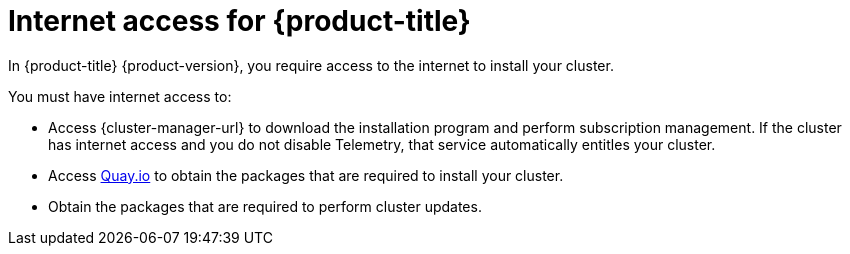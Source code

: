 // Module included in the following assemblies:
//
// * installing/installing_alibaba/installing-alibaba-network-customizations.adoc
// * installing/installing_alibaba/installing-alibaba-vpc.adoc
// * installing/installing_bare_metal/installing-bare-metal-network-customizations.adoc
// * installing/installing_bare_metal/installing-bare-metal.adoc
// * installing/installing_bare_metal/installing-restricted-networks-bare-metal.adoc
// * installing/installing_vsphere/installing-vsphere-installer-provisioned-customizations.adoc
// * installing/installing_vsphere/installing-vsphere-installer-provisioned-network-customizations.adoc
// * installing/installing_vsphere/installing-restricted-networks-installer-provisioned-vsphere.adoc
// * installing/installing_vsphere/installing-vsphere-installer-provisioned.adoc
// * installing/installing_vsphere/installing-vsphere.adoc
// * installing/installing_vsphere/installing-vsphere-network-customizations.adoc
// * installing/installing_vsphere/installing-restricted-networks-vsphere.adoc
// * installing/installing_platform_agnostic/installing-platform-agnostic.adoc
// * installing/installing_ibm_cloud_public/installing-ibm-cloud-customizations.adoc
// * installing/installing_ibm_cloud_public/installing-ibm-cloud-network-customizations.adoc
// * installing/installing_ibm_cloud_public/installing-ibm-cloud-vpc.adoc
// * installing/installing_ibm_cloud_public/installing-ibm-cloud-private.adoc
// * installing/installing_ibm_z/installing-restricted-networks-ibm-z-kvm.adoc
// * installing/installing_ibm_z/installing-ibm-z-kvm.adoc
// * installing/installing_ibm_z/installing-restricted-networks-ibm-z.adoc
// * installing/installing_ibm_z/installing-ibm-z.adoc
// * installing/installing_azure/installing-azure-vnet.adoc
// * installing/installing_azure/installing-azure-user-infra.adoc
// * installing/installing_azure_stack_hub/installing-azure-stack-hub-default.adoc
// * installing/installing_azure_stack_hub/installing-azure-stack-hub-user-infra.adoc
// * installing/installing_azure/installing-azure-default.adoc
// * installing/installing_azure/installing-azure-network-customizations.adoc
// * installing/installing_azure/installing-azure-government-region.adoc
// * installing/installing_azure/installing-azure-customizations.adoc
// * installing/installing_azure/installing-azure-private.adoc
// * installing/installing_rhv/installing-rhv-customizations.adoc
// * installing/installing_rhv/installing-rhv-user-infra.adoc
// * installing/installing_rhv/installing-rhv-restricted-network.adoc
// * installing/installing_rhv/installing-rhv-default.adoc
// * installing/installing_aws/installing-aws-network-customizations.adoc
// * installing/installing_aws/installing-aws-user-infra.adoc
// * installing/installing_aws/installing-restricted-networks-aws.adoc
// * installing/installing_aws/installing-aws-customizations.adoc
// * installing/installing_aws/installing-aws-private.adoc
// * installing/installing_aws/installing-restricted-networks-aws-installer-provisioned.adoc
// * installing/installing_aws/installing-aws-default.adoc
// * installing/installing_aws/installing-aws-vpc.adoc
// * installing/installing_aws/installing-aws-government-region.adoc
// * installing/installing_aws/installing-aws-secret-region.adoc
// * installing/installing_aws/installing-aws-china-region.adoc
// * installing/installing_aws/installing-aws-outposts-remote-workers.adoc
// * installing/installing_openstack/installing-openstack-installer-kuryr.adoc
// * installing/installing_openstack/installing-openstack-installer-restricted.adoc
// * installing/installing_openstack/installing-openstack-user.adoc
// * installing/installing_openstack/installing-openstack-user-sr-iov-kuryr.adoc
// * installing/installing_openstack/installing-openstack-user-sr-iov.adoc
// * installing/installing_openstack/installing-openstack-installer-custom.adoc
// * installing/installing_openstack/installing-openstack-user-kuryr.adoc
// * installing/installing_openstack/installing-openstack-installer.adoc
// * installing/installing_openstack/installing-openstack-installer-sr-iov.adoc
// * installing/installing_gcp/installing-gcp-customizations.adoc
// * installing/installing_gcp/installing-restricted-networks-gcp.adoc
// * installing/installing_gcp/installing-gcp-private.adoc
// * installing/installing_gcp/installing-gcp-user-infra-vpc.adoc
// * installing/installing_gcp/installing-restricted-networks-gcp-installer-provisioned.adoc
// * installing/installing_gcp/installing-gcp-user-infra.adoc
// * installing/installing_gcp/installing-gcp-default.adoc
// * installing/installing_gcp/installing-gcp-vpc.adoc
// * installing/installing_gcp/installing-gcp-network-customizations.adoc
// * installing/installing_ibm_power/installing-ibm-power.adoc
// * installing/installing_ibm_power/installing-restricted-networks-ibm-power.adoc
// * installing/installing_ibm_powervs/installing-ibm-power-vs-private-cluster.adoc
// * installing/installing_ibm_powervs/installing-restricted-networks-ibm-power-vs.adoc
// * installing/installing_ibm_powervs/installing-ibm-powervs-vpc.adoc
// * installing/installing_azure_stack_hub/installing-azure-stack-hub-network-customizations.adoc
// * architecture/architecture.adoc
// * installing/installing_nutanix/installing-nutanix-installer-provisioned.adoc

ifeval::["{context}" == "installing-restricted-networks-bare-metal"]
:restricted:
endif::[]
ifeval::["{context}" == "installing-restricted-networks-gcp-installer-provisioned"]
:restricted:
endif::[]
ifeval::["{context}" == "installing-restricted-networks-vsphere"]
:restricted:
endif::[]
ifeval::["{context}" == "installing-restricted-networks-installer-provisioned-vsphere"]
:restricted:
endif::[]
ifeval::["{context}" == "installing-restricted-networks-aws-installer-provisioned"]
:restricted:
endif::[]
ifeval::["{context}" == "installing-restricted-networks-aws"]
:restricted:
endif::[]
ifeval::["{context}" == "installing-rhv-restricted-network"]
:restricted:
endif::[]
ifeval::["{context}" == "installing-openstack-installer-restricted"]
:restricted:
endif::[]
ifeval::["{context}" == "installing-restricted-networks-ibm-z"]
:restricted:
endif::[]
ifeval::["{context}" == "installing-restricted-networks-ibm-z-kvm"]
:restricted:
endif::[]
ifeval::["{context}" == "installing-restricted-networks-ibm-power"]
:restricted:
endif::[]
ifeval::["{context}" == "installing-restricted-networks-ibm-power-vs"]
:restricted:
endif::[]
ifeval::["{context}" == "installing-restricted-networks-gcp"]
:restricted:
endif::[]

:_content-type: CONCEPT
[id="cluster-entitlements_{context}"]
ifndef::openshift-origin[]
= Internet access for {product-title}

In {product-title} {product-version}, you require access to the internet to
ifndef::restricted[]
install
endif::restricted[]
ifdef::restricted[]
obtain the images that are necessary to install
endif::restricted[]
your cluster.

You must have internet access to:

* Access {cluster-manager-url} to download the installation program and perform subscription management. If the cluster has internet access and you do not disable Telemetry, that service automatically entitles your cluster.
* Access link:http://quay.io[Quay.io] to obtain the packages that are required to install your cluster.
* Obtain the packages that are required to perform cluster updates.
ifdef::openshift-enterprise,openshift-webscale[]

ifndef::restricted[]
[IMPORTANT]
====
If your cluster cannot have direct internet access, you can perform a restricted network installation on some types of infrastructure that you provision. During that process, you download the required content and use it to populate a mirror registry with the installation packages. With some installation types, the environment that you install your cluster in will not require internet access. Before you update the cluster, you update the content of the mirror registry.
====
endif::restricted[]

endif::openshift-enterprise,openshift-webscale[]
endif::openshift-origin[]

ifeval::["{context}" == "installing-restricted-networks-bare-metal"]
:!restricted:
endif::[]
ifeval::["{context}" == "installing-restricted-networks-gcp-installer-provisioned"]
:!restricted:
endif::[]
ifeval::["{context}" == "installing-restricted-networks-vsphere"]
:!restricted:
endif::[]
ifeval::["{context}" == "installing-restricted-networks-installer-provisioned-vsphere"]
:!restricted:
endif::[]
ifeval::["{context}" == "installing-restricted-networks-aws-installer-provisioned"]
:!restricted:
endif::[]
ifeval::["{context}" == "installing-restricted-networks-aws"]
:!restricted:
endif::[]
ifeval::["{context}" == "installing-rhv-restricted-network"]
:!restricted:
endif::[]
ifeval::["{context}" == "installing-openstack-installer-restricted"]
:!restricted:
endif::[]
ifeval::["{context}" == "installing-restricted-networks-ibm-z"]
:!restricted:
endif::[]
ifeval::["{context}" == "installing-restricted-networks-ibm-z-kvm"]
:!restricted:
endif::[]
ifeval::["{context}" == "installing-restricted-networks-ibm-power"]
:!restricted:
endif::[]
ifeval::["{context}" == "installing-restricted-networks-ibm-power-vs"]
:!restricted:
endif::[]
ifeval::["{context}" == "installing-restricted-networks-gcp"]
:!restricted:
endif::[]
